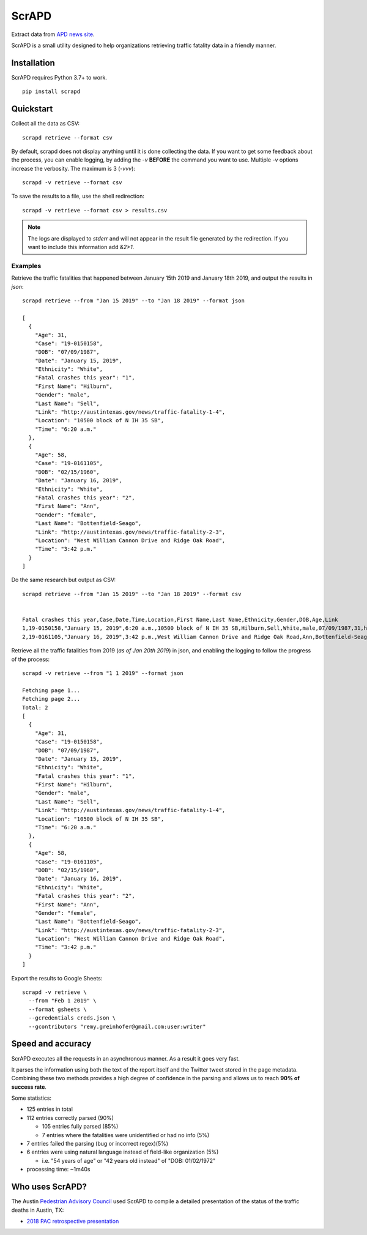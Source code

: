 ScrAPD
======

.. image:: https://badge.fury.io/py/scrapd.svg
   :target: https://badge.fury.io/py/scrapd

.. image:: https://circleci.com/gh/rgreinho/scrapd.svg?style=svg
   :target: https://circleci.com/gh/rgreinho/scrapd

.. image:: https://coveralls.io/repos/github/rgreinho/scrapd/badge.svg?branch=master
   :target: https://coveralls.io/github/rgreinho/scrapd?branch=master


Extract data from `APD news site <http://austintexas.gov/department/news/296>`_.

ScrAPD is a small utility designed to help organizations retrieving traffic fatality data in a friendly manner.

Installation
------------

ScrAPD requires Python 3.7+ to work.

::

  pip install scrapd

Quickstart
----------
Collect all the data as CSV::

  scrapd retrieve --format csv

By default, scrapd does not display anything until it is done collecting the data. If you want to get some feedback
about the process, you can enable logging, by adding the `-v` **BEFORE** the command you want to use. Multiple `-v`
options increase the verbosity. The maximum is 3 (`-vvv`)::

  scrapd -v retrieve --format csv

To save the results to a file, use the shell redirection::

  scrapd -v retrieve --format csv > results.csv

.. note::

  The logs are displayed to `stderr` and will not appear in the result file generated by the redirection. If you want to
  include this information add  `&2>1`.

Examples
^^^^^^^^

Retrieve the traffic fatalities that happened between January 15th 2019 and January 18th 2019, and output the results
in `json`::

  scrapd retrieve --from "Jan 15 2019" --to "Jan 18 2019" --format json

  [
    {
      "Age": 31,
      "Case": "19-0150158",
      "DOB": "07/09/1987",
      "Date": "January 15, 2019",
      "Ethnicity": "White",
      "Fatal crashes this year": "1",
      "First Name": "Hilburn",
      "Gender": "male",
      "Last Name": "Sell",
      "Link": "http://austintexas.gov/news/traffic-fatality-1-4",
      "Location": "10500 block of N IH 35 SB",
      "Time": "6:20 a.m."
    },
    {
      "Age": 58,
      "Case": "19-0161105",
      "DOB": "02/15/1960",
      "Date": "January 16, 2019",
      "Ethnicity": "White",
      "Fatal crashes this year": "2",
      "First Name": "Ann",
      "Gender": "female",
      "Last Name": "Bottenfield-Seago",
      "Link": "http://austintexas.gov/news/traffic-fatality-2-3",
      "Location": "West William Cannon Drive and Ridge Oak Road",
      "Time": "3:42 p.m."
    }
  ]

Do the same research but output as CSV::

    scrapd retrieve --from "Jan 15 2019" --to "Jan 18 2019" --format csv


    Fatal crashes this year,Case,Date,Time,Location,First Name,Last Name,Ethnicity,Gender,DOB,Age,Link
    1,19-0150158,"January 15, 2019",6:20 a.m.,10500 block of N IH 35 SB,Hilburn,Sell,White,male,07/09/1987,31,http://austintexas.gov/news/traffic-fatality-1-4
    2,19-0161105,"January 16, 2019",3:42 p.m.,West William Cannon Drive and Ridge Oak Road,Ann,Bottenfield-Seago,White,female,02/15/1960,58,http://austintexas.gov/news/traffic-fatality-2-3

Retrieve all the traffic fatalities from 2019 (*as of Jan 20th 2019*) in json, and enabling the logging to follow the progress
of the process::

  scrapd -v retrieve --from "1 1 2019" --format json

  Fetching page 1...
  Fetching page 2...
  Total: 2
  [
    {
      "Age": 31,
      "Case": "19-0150158",
      "DOB": "07/09/1987",
      "Date": "January 15, 2019",
      "Ethnicity": "White",
      "Fatal crashes this year": "1",
      "First Name": "Hilburn",
      "Gender": "male",
      "Last Name": "Sell",
      "Link": "http://austintexas.gov/news/traffic-fatality-1-4",
      "Location": "10500 block of N IH 35 SB",
      "Time": "6:20 a.m."
    },
    {
      "Age": 58,
      "Case": "19-0161105",
      "DOB": "02/15/1960",
      "Date": "January 16, 2019",
      "Ethnicity": "White",
      "Fatal crashes this year": "2",
      "First Name": "Ann",
      "Gender": "female",
      "Last Name": "Bottenfield-Seago",
      "Link": "http://austintexas.gov/news/traffic-fatality-2-3",
      "Location": "West William Cannon Drive and Ridge Oak Road",
      "Time": "3:42 p.m."
    }
  ]

Export the results to Google Sheets::

  scrapd -v retrieve \
    --from "Feb 1 2019" \
    --format gsheets \
    --gcredentials creds.json \
    --gcontributors "remy.greinhofer@gmail.com:user:writer"

Speed and accuracy
------------------

ScrAPD executes all the requests in an asynchronous manner. As a result it goes very fast.

It parses the information using both the text of the report itself and the Twitter tweet stored in the page metadata.
Combining these two methods provides a high degree of confidence in the parsing and allows us to reach **90% of success
rate**.

Some statistics:

* 125 entries in total
* 112 entries correctly parsed (90%)

  * 105 entries fully parsed (85%)
  * 7 entries where the fatalities were unidentified or had no info (5%)

* 7 entries failed the parsing (bug or incorrect regex)(5%)
* 6 entries were using natural language instead of field-like organization (5%)

  * i.e. "54 years of age" or "42 years old instead" of "DOB: 01/02/1972"
* processing time: ~1m40s

Who uses ScrAPD?
----------------

The Austin `Pedestrian Advisory Council <http://austintexas.gov/cityclerk/boards_commissions/meetings/121_1.htm>`_
used ScrAPD to compile a detailed presentation of the status of the traffic deaths in Austin, TX:

* `2018 PAC retrospective presentation <http://www.austintexas.gov/edims/document.cfm?id=314367>`_
